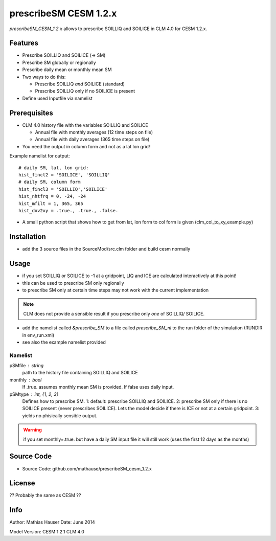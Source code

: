 prescribeSM CESM 1.2.x
======================

*prescribeSM_CESM_1.2.x* allows to prescribe SOILLIQ and SOILICE in CLM 4.0 for CESM 1.2.x.

Features
--------

- Prescribe SOILLIQ and SOILICE (-> SM)
- Prescribe SM globally or regionally
- Prescribe daily mean or monthly mean SM
- Two ways to do this:

  - Prescribe SOILLIQ *and* SOILICE (standard)
  - Prescribe SOILLIQ only if no SOILICE is present
  
- Define used Inputfile via namelist

Prerequisites
-------------
- CLM 4.0 history file with the variables SOILLIQ and SOILICE

  - Annual file with monthly averages (12 time steps on file)
  - Annual file with daily averages (365 time steps on file)

- You need the output in column form and not as a lat lon grid!

Example namelist for output::

  # daily SM, lat, lon grid:
  hist_fincl2 = 'SOILICE', 'SOILLIQ'
  # daily SM, column form
  hist_fincl3 = 'SOILLIQ','SOILICE'
  hist_nhtfrq = 0, -24, -24
  hist_mfilt = 1, 365, 365
  hist_dov2xy = .true., .true., .false.


- A small python script that shows how to get from lat, lon form to col form is given (clm_col_to_xy_example.py)

Installation
------------
- add the 3 source files in the SourceMod/src.clm folder and build cesm normally

Usage
-----
- if you set SOILLIQ or SOILICE to -1 at a gridpoint, LIQ and ICE are calculated interactively at this point!
- this can be used to prescribe SM only regionally
- to prescribe SM only at certain time steps may not work with the current implementation

.. NOTE::
  CLM does not provide a sensible result if you prescribe only *one* of SOILLIQ/ SOILICE.
  
- add the namelist called *&prescribe_SM* to a file called *prescribe_SM_nl* to the run folder of the simulation (RUNDIR in env_run.xml)
- see also the example namelist provided

Namelist
^^^^^^^^
  
pSMfile : string
  path to the history file containing SOILLIQ and SOILICE
monthly : bool
  If .true. assumes monthly mean SM is provided. If false uses daily input.
pSMtype : int, {1, 2, 3}
 Defines how to prescribe SM. 1: default: prescribe SOILLIQ and SOILICE. 2: prescribe SM only if there is no SOILICE
 present (never prescribes SOILICE). Lets the model decide if there is ICE or not at a certain gridpoint.
 3: yields no phisically sensible output.
 
.. WARNING::
  if you set monthly=.true. but have a daily SM input file it will still work (uses the first 12 days as the months)


Source Code
-----------

- Source Code: github.com/mathause/prescribeSM_cesm_1.2.x

License
-------

?? Probably the same as CESM ??


Info
----

Author: Mathias Hauser
Date:   June 2014

Model Version:
CESM 1.2.1
CLM 4.0
